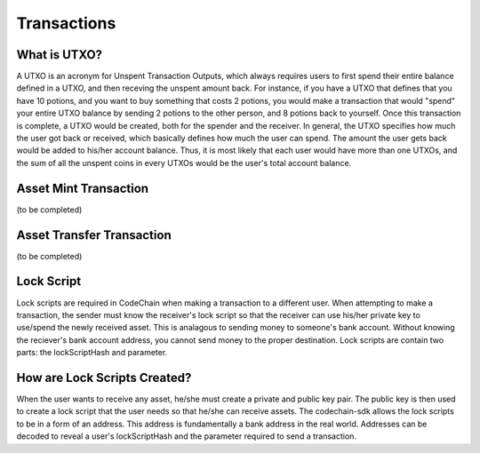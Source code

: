 .. _transactions:

#########################
Transactions
#########################

What is UTXO?
==============================
A UTXO is an acronym for Unspent Transaction Outputs, which always requires users to first spend their entire balance defined in a UTXO, and then receving
the unspent amount back. For instance, if you have a UTXO that defines that you have 10 potions, and you want to buy something that costs 2 potions, you would make a
transaction that would "spend" your entire UTXO balance by sending 2 potions to the other person, and 8 potions back to yourself. Once this transaction is
complete, a UTXO would be created, both for the spender and the receiver. In general, the UTXO specifies how much the user got back or received, which basically defines how much
the user can spend. The amount the user gets back would be added to his/her account balance. Thus, it is most likely that each user would
have more than one UTXOs, and the sum of all the unspent coins in every UTXOs would be the user's total account balance.

Asset Mint Transaction
===========================
(to be completed)

Asset Transfer Transaction
===========================
(to be completed)

Lock Script
==============================
Lock scripts are required in CodeChain when making a transaction to a different user. When attempting to
make a transaction, the sender must know the receiver's lock script so that the receiver can use his/her
private key to use/spend the newly received asset. This is analagous to sending money to someone's bank
account. Without knowing the reciever's bank account address, you cannot send money to the proper destination.
Lock scripts are contain two parts: the lockScriptHash and parameter.

How are Lock Scripts Created?
==============================
When the user wants to receive any asset, he/she must create a private and public key pair.
The public key is then used to create a lock script that the user needs so that he/she can
receive assets. The codechain-sdk allows the lock scripts to be in a form of an address. This
address is fundamentally a bank address in the real world. Addresses can be decoded to reveal
a user's lockScriptHash and the parameter required to send a transaction.